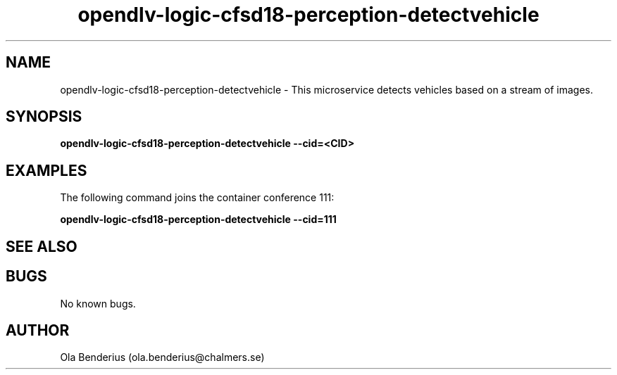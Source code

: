 .\" Manpage for opendlv-logic-cfsd18-perception-detectvehicle
.\" Author: Ola Benderius <ola.benderius@chalmers.se>.

.TH opendlv-logic-cfsd18-perception-detectvehicle 1 "26 September 2017" "0.7.4" "opendlv-logic-cfsd18-perception-detectvehicle man page"

.SH NAME
opendlv-logic-cfsd18-perception-detectvehicle \- This microservice detects vehicles based on a stream of images.



.SH SYNOPSIS
.B opendlv-logic-cfsd18-perception-detectvehicle --cid=<CID>


.SH EXAMPLES
The following command joins the container conference 111:

.B opendlv-logic-cfsd18-perception-detectvehicle --cid=111



.SH SEE ALSO



.SH BUGS
No known bugs.



.SH AUTHOR
Ola Benderius (ola.benderius@chalmers.se)

